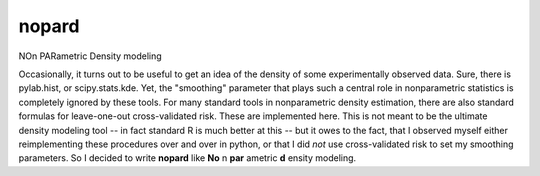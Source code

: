 nopard
======

NOn PARametric Density modeling

Occasionally, it turns out to be useful to get an idea of the density of some
experimentally observed data. Sure, there is pylab.hist, or scipy.stats.kde. Yet, the "smoothing" parameter that plays such a central role in nonparametric statistics is completely ignored by these tools. For many standard tools in nonparametric density estimation, there are also standard formulas for leave-one-out cross-validated risk. These are implemented here. This is not meant to be the ultimate density modeling tool -- in fact standard R is much better at this -- but it owes to the fact, that I observed myself either reimplementing these procedures over and over in python, or that I did *not* use cross-validated risk to set my smoothing parameters. So I decided to write **nopard** like **No** n **par** ametric **d** ensity modeling.
